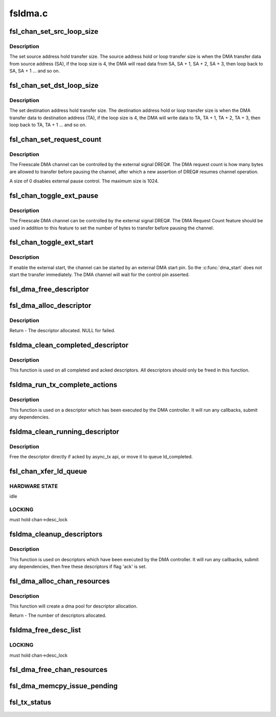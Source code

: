 .. -*- coding: utf-8; mode: rst -*-

========
fsldma.c
========


.. _`fsl_chan_set_src_loop_size`:

fsl_chan_set_src_loop_size
==========================

.. c:function:: void fsl_chan_set_src_loop_size (struct fsldma_chan *chan, int size)

    Set source address hold transfer size

    :param struct fsldma_chan \*chan:
        Freescale DMA channel

    :param int size:
        Address loop size, 0 for disable loop



.. _`fsl_chan_set_src_loop_size.description`:

Description
-----------

The set source address hold transfer size. The source
address hold or loop transfer size is when the DMA transfer
data from source address (SA), if the loop size is 4, the DMA will
read data from SA, SA + 1, SA + 2, SA + 3, then loop back to SA,
SA + 1 ... and so on.



.. _`fsl_chan_set_dst_loop_size`:

fsl_chan_set_dst_loop_size
==========================

.. c:function:: void fsl_chan_set_dst_loop_size (struct fsldma_chan *chan, int size)

    Set destination address hold transfer size

    :param struct fsldma_chan \*chan:
        Freescale DMA channel

    :param int size:
        Address loop size, 0 for disable loop



.. _`fsl_chan_set_dst_loop_size.description`:

Description
-----------

The set destination address hold transfer size. The destination
address hold or loop transfer size is when the DMA transfer
data to destination address (TA), if the loop size is 4, the DMA will
write data to TA, TA + 1, TA + 2, TA + 3, then loop back to TA,
TA + 1 ... and so on.



.. _`fsl_chan_set_request_count`:

fsl_chan_set_request_count
==========================

.. c:function:: void fsl_chan_set_request_count (struct fsldma_chan *chan, int size)

    Set DMA Request Count for external control

    :param struct fsldma_chan \*chan:
        Freescale DMA channel

    :param int size:
        Number of bytes to transfer in a single request



.. _`fsl_chan_set_request_count.description`:

Description
-----------

The Freescale DMA channel can be controlled by the external signal DREQ#.
The DMA request count is how many bytes are allowed to transfer before
pausing the channel, after which a new assertion of DREQ# resumes channel
operation.

A size of 0 disables external pause control. The maximum size is 1024.



.. _`fsl_chan_toggle_ext_pause`:

fsl_chan_toggle_ext_pause
=========================

.. c:function:: void fsl_chan_toggle_ext_pause (struct fsldma_chan *chan, int enable)

    Toggle channel external pause status

    :param struct fsldma_chan \*chan:
        Freescale DMA channel

    :param int enable:
        0 is disabled, 1 is enabled.



.. _`fsl_chan_toggle_ext_pause.description`:

Description
-----------

The Freescale DMA channel can be controlled by the external signal DREQ#.
The DMA Request Count feature should be used in addition to this feature
to set the number of bytes to transfer before pausing the channel.



.. _`fsl_chan_toggle_ext_start`:

fsl_chan_toggle_ext_start
=========================

.. c:function:: void fsl_chan_toggle_ext_start (struct fsldma_chan *chan, int enable)

    Toggle channel external start status

    :param struct fsldma_chan \*chan:
        Freescale DMA channel

    :param int enable:
        0 is disabled, 1 is enabled.



.. _`fsl_chan_toggle_ext_start.description`:

Description
-----------

If enable the external start, the channel can be started by an
external DMA start pin. So the :c:func:`dma_start` does not start the
transfer immediately. The DMA channel will wait for the
control pin asserted.



.. _`fsl_dma_free_descriptor`:

fsl_dma_free_descriptor
=======================

.. c:function:: void fsl_dma_free_descriptor (struct fsldma_chan *chan, struct fsl_desc_sw *desc)

    Free descriptor from channel's DMA pool.

    :param struct fsldma_chan \*chan:
        Freescale DMA channel

    :param struct fsl_desc_sw \*desc:
        descriptor to be freed



.. _`fsl_dma_alloc_descriptor`:

fsl_dma_alloc_descriptor
========================

.. c:function:: struct fsl_desc_sw *fsl_dma_alloc_descriptor (struct fsldma_chan *chan)

    Allocate descriptor from channel's DMA pool.

    :param struct fsldma_chan \*chan:
        Freescale DMA channel



.. _`fsl_dma_alloc_descriptor.description`:

Description
-----------

Return - The descriptor allocated. NULL for failed.



.. _`fsldma_clean_completed_descriptor`:

fsldma_clean_completed_descriptor
=================================

.. c:function:: void fsldma_clean_completed_descriptor (struct fsldma_chan *chan)

    free all descriptors which has been completed and acked

    :param struct fsldma_chan \*chan:
        Freescale DMA channel



.. _`fsldma_clean_completed_descriptor.description`:

Description
-----------

This function is used on all completed and acked descriptors.
All descriptors should only be freed in this function.



.. _`fsldma_run_tx_complete_actions`:

fsldma_run_tx_complete_actions
==============================

.. c:function:: dma_cookie_t fsldma_run_tx_complete_actions (struct fsldma_chan *chan, struct fsl_desc_sw *desc, dma_cookie_t cookie)

    cleanup a single link descriptor

    :param struct fsldma_chan \*chan:
        Freescale DMA channel

    :param struct fsl_desc_sw \*desc:
        descriptor to cleanup and free

    :param dma_cookie_t cookie:
        Freescale DMA transaction identifier



.. _`fsldma_run_tx_complete_actions.description`:

Description
-----------

This function is used on a descriptor which has been executed by the DMA
controller. It will run any callbacks, submit any dependencies.



.. _`fsldma_clean_running_descriptor`:

fsldma_clean_running_descriptor
===============================

.. c:function:: void fsldma_clean_running_descriptor (struct fsldma_chan *chan, struct fsl_desc_sw *desc)

    move the completed descriptor from ld_running to ld_completed

    :param struct fsldma_chan \*chan:
        Freescale DMA channel

    :param struct fsl_desc_sw \*desc:
        the descriptor which is completed



.. _`fsldma_clean_running_descriptor.description`:

Description
-----------

Free the descriptor directly if acked by async_tx api, or move it to
queue ld_completed.



.. _`fsl_chan_xfer_ld_queue`:

fsl_chan_xfer_ld_queue
======================

.. c:function:: void fsl_chan_xfer_ld_queue (struct fsldma_chan *chan)

    transfer any pending transactions

    :param struct fsldma_chan \*chan:
        Freescale DMA channel



.. _`fsl_chan_xfer_ld_queue.hardware-state`:

HARDWARE STATE
--------------

idle



.. _`fsl_chan_xfer_ld_queue.locking`:

LOCKING
-------

must hold chan->desc_lock



.. _`fsldma_cleanup_descriptors`:

fsldma_cleanup_descriptors
==========================

.. c:function:: void fsldma_cleanup_descriptors (struct fsldma_chan *chan)

    cleanup link descriptors which are completed and move them to ld_completed to free until flag 'ack' is set

    :param struct fsldma_chan \*chan:
        Freescale DMA channel



.. _`fsldma_cleanup_descriptors.description`:

Description
-----------

This function is used on descriptors which have been executed by the DMA
controller. It will run any callbacks, submit any dependencies, then
free these descriptors if flag 'ack' is set.



.. _`fsl_dma_alloc_chan_resources`:

fsl_dma_alloc_chan_resources
============================

.. c:function:: int fsl_dma_alloc_chan_resources (struct dma_chan *dchan)

    Allocate resources for DMA channel.

    :param struct dma_chan \*dchan:

        *undescribed*



.. _`fsl_dma_alloc_chan_resources.description`:

Description
-----------

This function will create a dma pool for descriptor allocation.

Return - The number of descriptors allocated.



.. _`fsldma_free_desc_list`:

fsldma_free_desc_list
=====================

.. c:function:: void fsldma_free_desc_list (struct fsldma_chan *chan, struct list_head *list)

    Free all descriptors in a queue

    :param struct fsldma_chan \*chan:
        Freescae DMA channel

    :param struct list_head \*list:
        the list to free



.. _`fsldma_free_desc_list.locking`:

LOCKING
-------

must hold chan->desc_lock



.. _`fsl_dma_free_chan_resources`:

fsl_dma_free_chan_resources
===========================

.. c:function:: void fsl_dma_free_chan_resources (struct dma_chan *dchan)

    Free all resources of the channel.

    :param struct dma_chan \*dchan:

        *undescribed*



.. _`fsl_dma_memcpy_issue_pending`:

fsl_dma_memcpy_issue_pending
============================

.. c:function:: void fsl_dma_memcpy_issue_pending (struct dma_chan *dchan)

    Issue the DMA start command

    :param struct dma_chan \*dchan:

        *undescribed*



.. _`fsl_tx_status`:

fsl_tx_status
=============

.. c:function:: enum dma_status fsl_tx_status (struct dma_chan *dchan, dma_cookie_t cookie, struct dma_tx_state *txstate)

    Determine the DMA status

    :param struct dma_chan \*dchan:

        *undescribed*

    :param dma_cookie_t cookie:

        *undescribed*

    :param struct dma_tx_state \*txstate:

        *undescribed*

